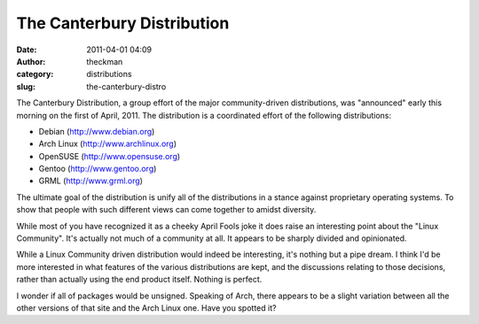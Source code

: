 The Canterbury Distribution
###########################
:date: 2011-04-01 04:09
:author: theckman
:category: distributions
:slug: the-canterbury-distro

|The Canterbury Distro|

The Canterbury Distribution, a group effort of the major
community-driven distributions, was "announced" early this morning on
the first of April, 2011. The distribution is a coordinated effort of
the following distributions:
 
-  Debian (http://www.debian.org)
-  Arch Linux (http://www.archlinux.org)
-  OpenSUSE (http://www.opensuse.org)
-  Gentoo (http://www.gentoo.org)
-  GRML (`http://www.grml.org`_)

The ultimate goal of the distribution is unify all of the distributions
in a stance against proprietary operating systems. To show that people
with such different views can come together to amidst diversity.

While most of you have recognized it as a cheeky April Fools joke it
does raise an interesting point about the "Linux Community". It's
actually not much of a community at all. It appears to be sharply
divided and opinionated.

While a Linux Community driven distribution would indeed be interesting,
it's nothing but a pipe dream. I think I'd be more interested in what
features of the various distributions are kept, and the discussions
relating to those decisions, rather than actually using the end product
itself. Nothing is perfect.

I wonder if all of packages would be unsigned. Speaking of Arch, there
appears to be a slight variation between all the other versions of that
site and the Arch Linux one. Have you spotted it?

.. _`http://www.grml.org`: http://grml.org/

.. |The Canterbury Distro| image:: /images/canterbury-distro.png
   :target: /images/canterbury-distro.png
